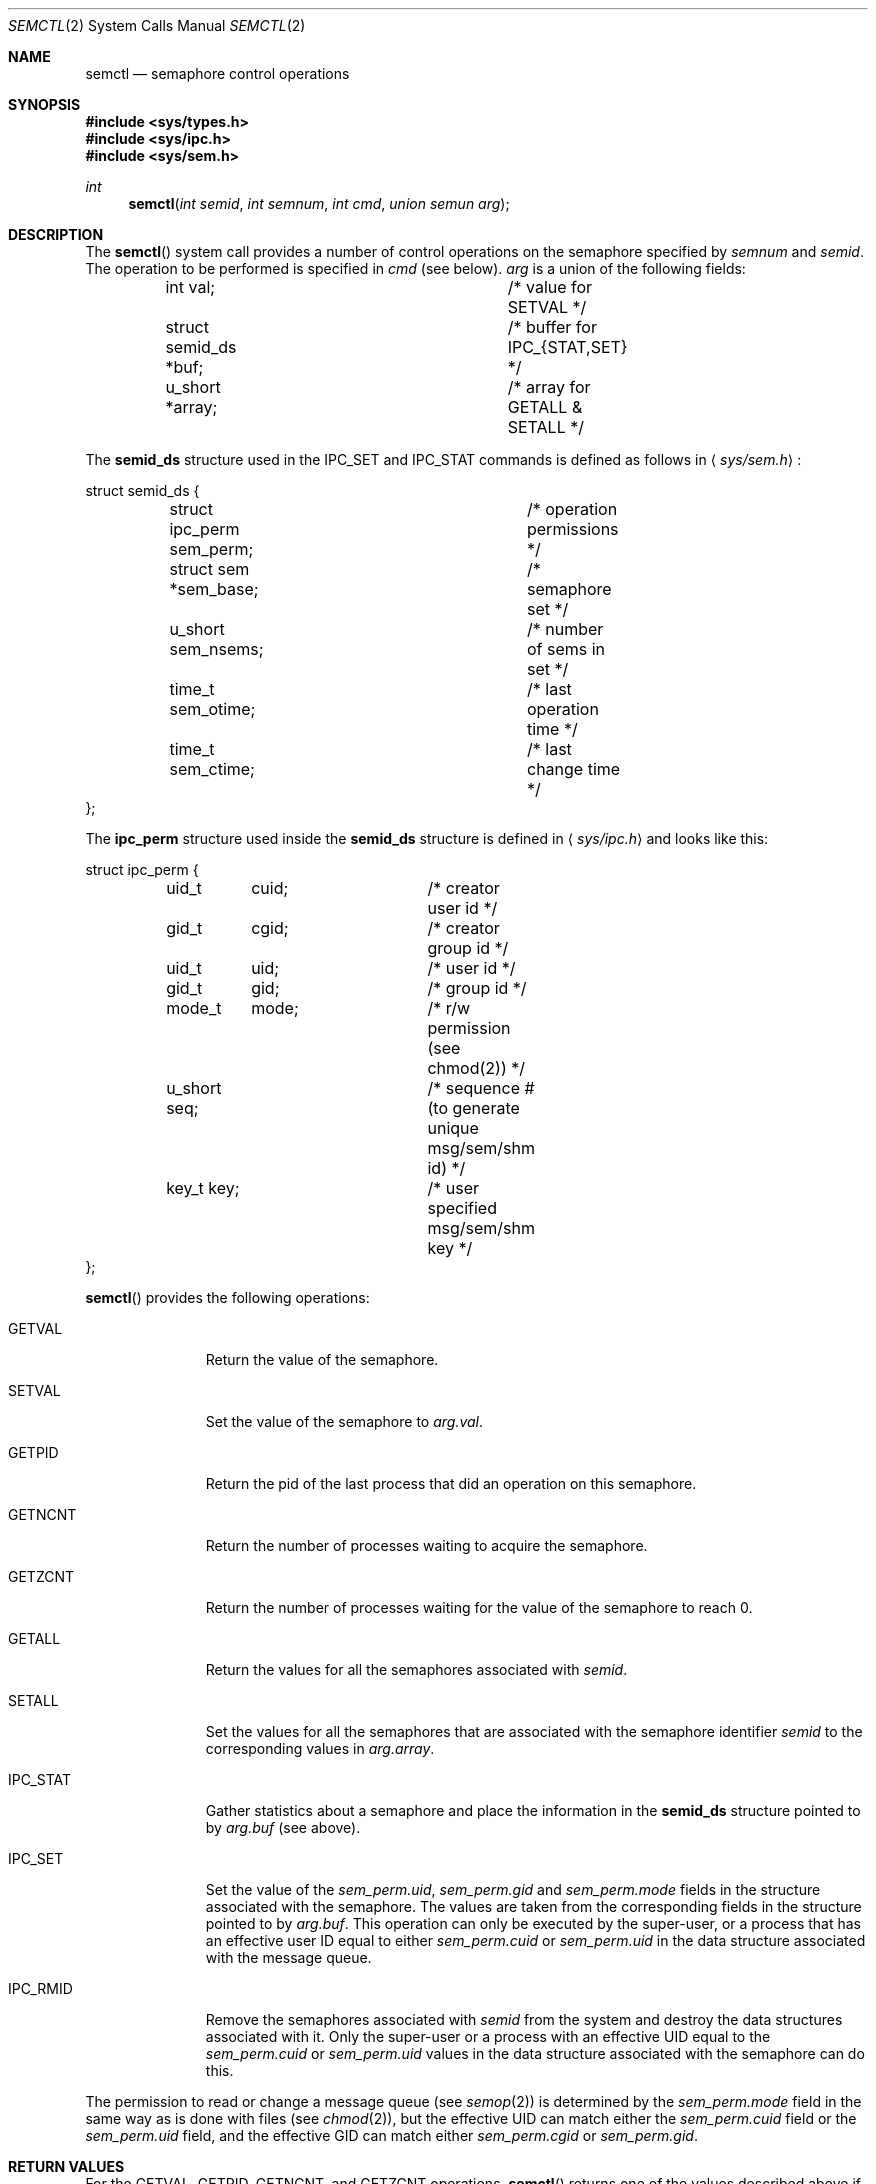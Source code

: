 .\"	$OpenBSD: semctl.2,v 1.9 1999/06/05 04:16:08 aaron Exp $
.\"	$NetBSD: semctl.2,v 1.2 1997/03/27 08:20:40 mikel Exp $
.\"
.\" Copyright (c) 1995 Frank van der Linden
.\" All rights reserved.
.\"
.\" Redistribution and use in source and binary forms, with or without
.\" modification, are permitted provided that the following conditions
.\" are met:
.\" 1. Redistributions of source code must retain the above copyright
.\"    notice, this list of conditions and the following disclaimer.
.\" 2. Redistributions in binary form must reproduce the above copyright
.\"    notice, this list of conditions and the following disclaimer in the
.\"    documentation and/or other materials provided with the distribution.
.\" 3. All advertising materials mentioning features or use of this software
.\"    must display the following acknowledgement:
.\"      This product includes software developed for the NetBSD Project
.\"      by Frank van der Linden
.\" 4. The name of the author may not be used to endorse or promote products
.\"    derived from this software without specific prior written permission
.\"
.\" THIS SOFTWARE IS PROVIDED BY THE AUTHOR ``AS IS'' AND ANY EXPRESS OR
.\" IMPLIED WARRANTIES, INCLUDING, BUT NOT LIMITED TO, THE IMPLIED WARRANTIES
.\" OF MERCHANTABILITY AND FITNESS FOR A PARTICULAR PURPOSE ARE DISCLAIMED.
.\" IN NO EVENT SHALL THE AUTHOR BE LIABLE FOR ANY DIRECT, INDIRECT,
.\" INCIDENTAL, SPECIAL, EXEMPLARY, OR CONSEQUENTIAL DAMAGES (INCLUDING, BUT
.\" NOT LIMITED TO, PROCUREMENT OF SUBSTITUTE GOODS OR SERVICES; LOSS OF USE,
.\" DATA, OR PROFITS; OR BUSINESS INTERRUPTION) HOWEVER CAUSED AND ON ANY
.\" THEORY OF LIABILITY, WHETHER IN CONTRACT, STRICT LIABILITY, OR TORT
.\" (INCLUDING NEGLIGENCE OR OTHERWISE) ARISING IN ANY WAY OUT OF THE USE OF
.\" THIS SOFTWARE, EVEN IF ADVISED OF THE POSSIBILITY OF SUCH DAMAGE.
.\"/
.Dd August 17, 1995
.Dt SEMCTL 2
.Os
.Sh NAME
.Nm semctl
.Nd semaphore control operations
.Sh SYNOPSIS
.Fd #include <sys/types.h>
.Fd #include <sys/ipc.h>
.Fd #include <sys/sem.h>
.Ft int
.Fn semctl "int semid" "int semnum" "int cmd" "union semun arg"
.Sh DESCRIPTION
The
.Fn semctl
system call provides a number of control operations on the semaphore specified
by
.Fa semnum
and
.Fa semid .
The operation to be performed is specified in
.Fa cmd
(see below).
.Fa arg
is a union of the following fields:
.Bd -literal
	int     val;			/* value for SETVAL */
	struct  semid_ds *buf;		/* buffer for IPC_{STAT,SET} */
	u_short *array;			/* array for GETALL & SETALL */
.Ed
.Pp
The
.Bf -literal
semid_ds
.Ef
structure used in the
.Dv IPC_SET
and
.Dv IPC_STAT
commands is defined as follows in
.Aq Pa sys/sem.h :
.Bd -literal
struct semid_ds {
	struct ipc_perm sem_perm;	/* operation permissions */
	struct  sem *sem_base;		/* semaphore set */
	u_short sem_nsems;		/* number of sems in set */
	time_t  sem_otime;		/* last operation time */
	time_t  sem_ctime;		/* last change time */
};
.Ed
.Pp
The
.Bf -literal
ipc_perm
.Ef
structure used inside the
.Bf -literal
semid_ds
.Ef
structure is defined in
.Aq Pa sys/ipc.h
and looks like this:
.Bd -literal
struct ipc_perm {
	uid_t	cuid;		/* creator user id */
	gid_t	cgid;		/* creator group id */
	uid_t	uid;		/* user id */
	gid_t	gid;		/* group id */
	mode_t	mode;		/* r/w permission (see chmod(2)) */
	u_short seq;		/* sequence # (to generate unique msg/sem/shm id) */
	key_t key;		/* user specified msg/sem/shm key */
};
.Ed
.Pp
.Fn semctl
provides the following operations:
.Bl -tag -width IPC_RMIDX
.It Dv GETVAL
Return the value of the semaphore.
.It Dv SETVAL
Set the value of the semaphore to
.Va arg.val .
.It Dv GETPID
Return the pid of the last process that did an operation on this semaphore.
.It Dv GETNCNT
Return the number of processes waiting to acquire the semaphore.
.It Dv GETZCNT
Return the number of processes waiting for the value of the semaphore to
reach 0.
.It Dv GETALL
Return the values for all the semaphores associated with 
.Fa semid .
.It Dv SETALL
Set the values for all the semaphores that are associated with the semaphore
identifier
.Fa semid
to the corresponding values in
.Va arg.array .
.It Dv IPC_STAT
Gather statistics about a semaphore and place the information in the
.Bf -literal
semid_ds
.Ef
structure pointed to by
.Fa arg.buf
(see above).
.It Dv IPC_SET
Set the value of the
.Va sem_perm.uid ,
.Va sem_perm.gid
and
.Va sem_perm.mode
fields in the structure associated with the semaphore.
The values are taken from the corresponding fields in the structure
pointed to by
.Fa arg.buf .
This operation can only be executed by the super-user, or a process that
has an effective user ID equal to either 
.Va sem_perm.cuid
or
.Va sem_perm.uid
in the data structure associated with the message queue.
.It Dv IPC_RMID
Remove the semaphores associated with
.Fa semid
from the system and destroy the data structures associated with it. Only the
super-user or a process with an effective UID equal to the 
.Va sem_perm.cuid
or
.Va sem_perm.uid
values in the data structure associated with the semaphore can do this.
.El
.Pp
The permission to read or change a message queue (see
.Xr semop 2 )
is determined by the
.Va sem_perm.mode
field in the same way as is
done with files (see
.Xr chmod 2 ) ,
but the effective UID can match either the
.Va sem_perm.cuid
field or the
.Va sem_perm.uid
field, and the
effective GID can match either
.Va sem_perm.cgid
or
.Va sem_perm.gid .
.Sh RETURN VALUES
For the
.Dv GETVAL ,
.Dv GETPID ,
.Dv GETNCNT ,
and
.Dv GETZCNT
operations,
.Fn semctl
returns one of the values described above if successful. All other operations
will make
.Fn semctl
return 0 if no errors occur. Otherwise -1 is returned and
.Va errno
set to reflect the error.
.Sh ERRORS
.Fn semctl
will fail if:
.Bl -tag -width Er
.It Bq Er EPERM
.Fa cmd
is equal to
.Dv IPC_SET
or
.Dv IPC_RMID
and the caller is not the super-user, nor does
the effective UID match either the
.Va sem_perm.uid
or
.Va sem_perm.cuid
fields of the data structure associated with the message queue.
.It Bq Er EACCES
The caller has no operation permission for this semaphore.
.It Bq Er EINVAL
.Fa semid
is not a valid message semaphore identifier.
.Pp
.Va cmd
is not a valid command.
.It Bq Er EFAULT
.Fa arg.buf
specifies an invalid address.
.El
.Sh SEE ALSO
.Xr semget 2 ,
.Xr semop 2
